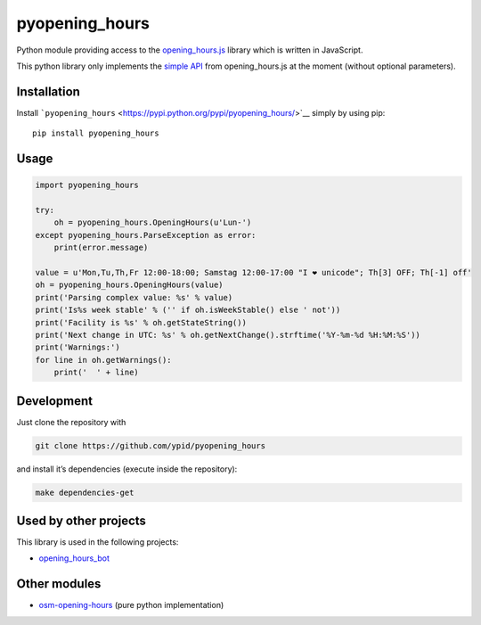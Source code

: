 pyopening\_hours
================

|Build Status|

Python module providing access to the
`opening\_hours.js <https://github.com/ypid/opening_hours.js>`__ library
which is written in JavaScript.

This python library only implements the `simple
API <https://github.com/ypid/opening_hours.js#simple-api>`__ from
opening\_hours.js at the moment (without optional parameters).

Installation
------------

Install
```pyopening_hours`` <https://pypi.python.org/pypi/pyopening_hours/>`__
simply by using pip:

::

    pip install pyopening_hours

Usage
-----

.. code:: python

    import pyopening_hours

    try:
        oh = pyopening_hours.OpeningHours(u'Lun-')
    except pyopening_hours.ParseException as error:
        print(error.message)

    value = u'Mon,Tu,Th,Fr 12:00-18:00; Samstag 12:00-17:00 "I ❤ unicode"; Th[3] OFF; Th[-1] off'
    oh = pyopening_hours.OpeningHours(value)
    print('Parsing complex value: %s' % value)
    print('Is%s week stable' % ('' if oh.isWeekStable() else ' not'))
    print('Facility is %s' % oh.getStateString())
    print('Next change in UTC: %s' % oh.getNextChange().strftime('%Y-%m-%d %H:%M:%S'))
    print('Warnings:')
    for line in oh.getWarnings():
        print('  ' + line)

Development
-----------

Just clone the repository with

.. code:: Shell

    git clone https://github.com/ypid/pyopening_hours

and install it’s dependencies (execute inside the repository):

.. code:: Shell

    make dependencies-get

Used by other projects
----------------------

This library is used in the following projects:

-  `opening\_hours\_bot <https://github.com/ypid/opening_hours_bot>`__

Other modules
-------------

-  `osm-opening-hours <https://github.com/martinfilliau/osm-opening-hours>`__
   (pure python implementation)

.. |Build Status| image:: https://travis-ci.org/ypid/pyopening_hours.svg?branch=master
   :target: https://travis-ci.org/ypid/pyopening_hours
